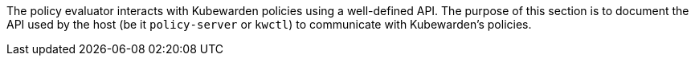 The policy evaluator interacts with Kubewarden policies using a well-defined API. The purpose of this section is to document the API used by the host (be it `policy-server` or `kwctl`) to communicate with Kubewarden’s policies.
